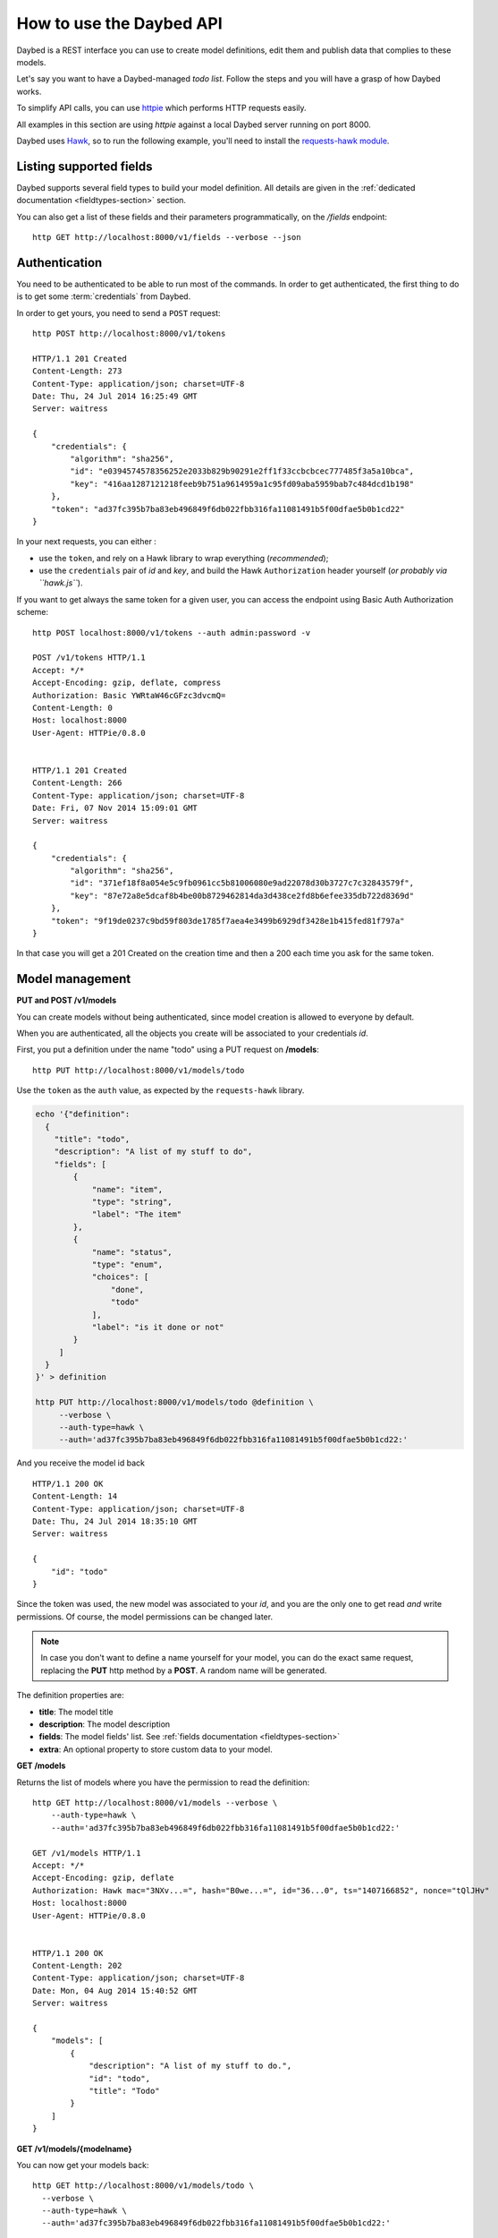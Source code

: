 .. _usage-section:

How to use the Daybed API
=========================

Daybed is a REST interface you can use to create model definitions, edit them
and publish data that complies to these models.

Let's say you want to have a Daybed-managed *todo list*. Follow the steps and you
will have a grasp of how Daybed works.

To simplify API calls, you can use `httpie <https://github.com/jkbr/httpie>`_
which performs HTTP requests easily.

All examples in this section are using *httpie* against a local Daybed server
running on port 8000.

Daybed uses `Hawk <https://github.com/hueniverse/hawk>`_, so to run the following
example, you'll need to install the `requests-hawk module
<https://github.com/mozilla-services/requests-hawk>`_.


Listing supported fields
------------------------

Daybed supports several field types to build your model definition. All details
are given in the :ref:`dedicated documentation <fieldtypes-section>` section.

You can also get a list of these fields and their parameters programmatically,
on the `/fields` endpoint::

  http GET http://localhost:8000/v1/fields --verbose --json


Authentication
--------------

You need to be authenticated to be able to run most of the commands. In order
to get authenticated, the first thing to do is to get some :term:`credentials` from Daybed.

In order to get yours, you need to send a ``POST`` request::

    http POST http://localhost:8000/v1/tokens

    HTTP/1.1 201 Created
    Content-Length: 273
    Content-Type: application/json; charset=UTF-8
    Date: Thu, 24 Jul 2014 16:25:49 GMT
    Server: waitress

    {
        "credentials": {
            "algorithm": "sha256",
            "id": "e0394574578356252e2033b829b90291e2ff1f33ccbcbcec777485f3a5a10bca",
            "key": "416aa1287121218feeb9b751a9614959a1c95fd09aba5959bab7c484dcd1b198"
        },
        "token": "ad37fc395b7ba83eb496849f6db022fbb316fa11081491b5f00dfae5b0b1cd22"
    }


In your next requests, you can either :

* use the ``token``, and rely on a Hawk library to wrap everything (*recommended*);
* use the ``credentials`` pair of *id* and *key*, and build the Hawk ``Authorization``
  header yourself (*or probably via ``hawk.js``*).

If you want to get always the same token for a given user, you can
access the endpoint using Basic Auth Authorization scheme::

    http POST localhost:8000/v1/tokens --auth admin:password -v

    POST /v1/tokens HTTP/1.1
    Accept: */*
    Accept-Encoding: gzip, deflate, compress
    Authorization: Basic YWRtaW46cGFzc3dvcmQ=
    Content-Length: 0
    Host: localhost:8000
    User-Agent: HTTPie/0.8.0


    HTTP/1.1 201 Created
    Content-Length: 266
    Content-Type: application/json; charset=UTF-8
    Date: Fri, 07 Nov 2014 15:09:01 GMT
    Server: waitress

    {
        "credentials": {
            "algorithm": "sha256", 
            "id": "371ef18f8a054e5c9fb0961cc5b81006080e9ad22078d30b3727c7c32843579f", 
            "key": "87e72a8e5dcaf8b4be00b8729462814da3d438ce2fd8b6efee335db722d8369d"
        }, 
        "token": "9f19de0237c9bd59f803de1785f7aea4e3499b6929df3428e1b415fed81f797a"
    }


In that case you will get a 201 Created on the creation time and then
a 200 each time you ask for the same token.


Model management
----------------

**PUT and POST /v1/models**

You can create models without being authenticated, since model creation is
allowed to everyone by default.

When you are authenticated, all the objects you create will be associated to
your credentials *id*.


First, you put a definition under the name "todo" using a PUT request
on **/models**::

  http PUT http://localhost:8000/v1/models/todo

Use the ``token`` as the ``auth`` value, as expected by the ``requests-hawk``
library.

.. code-block:: bash

    echo '{"definition":
      {
        "title": "todo",
        "description": "A list of my stuff to do",
        "fields": [
            {
                "name": "item",
                "type": "string",
                "label": "The item"
            },
            {
                "name": "status",
                "type": "enum",
                "choices": [
                    "done",
                    "todo"
                ],
                "label": "is it done or not"
            }
         ]
      }
    }' > definition

    http PUT http://localhost:8000/v1/models/todo @definition \
         --verbose \
         --auth-type=hawk \
         --auth='ad37fc395b7ba83eb496849f6db022fbb316fa11081491b5f00dfae5b0b1cd22:'

And you receive the model id back ::

    HTTP/1.1 200 OK
    Content-Length: 14
    Content-Type: application/json; charset=UTF-8
    Date: Thu, 24 Jul 2014 18:35:10 GMT
    Server: waitress

    {
        "id": "todo"
    }

Since the token was used, the new model was associated to your *id*,
and you are the only one to get read *and* write permissions.
Of course, the model permissions can be changed later.

.. note::

    In case you don't want to define a name yourself for your model,
    you can do the exact same request, replacing the **PUT** http method
    by a **POST**. A random name will be generated.


The definition properties are:

* **title**: The model title
* **description**: The model description
* **fields**: The model fields' list. See :ref:`fields documentation <fieldtypes-section>`
* **extra**: An optional property to store custom data to your model.


**GET /models**

Returns the list of models where you have the permission to read the definition::

    http GET http://localhost:8000/v1/models --verbose \
        --auth-type=hawk \
        --auth='ad37fc395b7ba83eb496849f6db022fbb316fa11081491b5f00dfae5b0b1cd22:'

    GET /v1/models HTTP/1.1
    Accept: */*
    Accept-Encoding: gzip, deflate
    Authorization: Hawk mac="3NXv...=", hash="B0we...=", id="36...0", ts="1407166852", nonce="tQlJHv"
    Host: localhost:8000
    User-Agent: HTTPie/0.8.0


    HTTP/1.1 200 OK
    Content-Length: 202
    Content-Type: application/json; charset=UTF-8
    Date: Mon, 04 Aug 2014 15:40:52 GMT
    Server: waitress

    {
        "models": [
            {
                "description": "A list of my stuff to do.",
                "id": "todo",
                "title": "Todo"
            }
        ]
    }



**GET /v1/models/{modelname}**

You can now get your models back::

    http GET http://localhost:8000/v1/models/todo \
      --verbose \
      --auth-type=hawk \
      --auth='ad37fc395b7ba83eb496849f6db022fbb316fa11081491b5f00dfae5b0b1cd22:'

    GET /v1/models/todo HTTP/1.1
    Accept: */*
    Accept-Encoding: gzip, deflate
    Authorization: Hawk mac="CEhSQuh8tqGY8RbdrnMvGyIRJBDmdxJeu2/HIRB0pbQ=", hash="B0weSUXsMcb5UhL41FZbrUJCAotzSI3HawE1NPLRUz8=", id="e03945
    74578356252e2033b829b90291e2ff1f33ccbcbcec777485f3a5a10bca", ts="1406228025", nonce="4sEpMQ"
    Host: localhost:8000
    User-Agent: HTTPie/0.8.0



    HTTP/1.1 200 OK
    Content-Length: 1330
    Content-Type: application/json; charset=UTF-8
    Date: Thu, 24 Jul 2014 18:53:45 GMT
    Server: waitress

    {
        "permissions": {
            "e0394574578356252e2033b829b90291e2ff1f33ccbcbcec777485f3a5a10bca": [
                'create_record',
                'delete_all_records',
                'delete_model',
                'delete_own_records',
                'read_permissions',
                'read_all_records',
                'read_definition',
                'read_own_records',
                'update_permissions',
                'update_all_records',
                'update_definition',
                'update_own_records',
            ]
        },
        "definition": [
            {
                "description": "A list of my stuff to do",
                "fields": [
                    {
                        "label": "The item",
                        "name": "item",
                        "type": "string"
                    },
                    {
                        "choices": [
                            "done",
                            "todo"
                        ],
                        "label": "is it done or not",
                        "name": "status",
                        "type": "enum"
                    }
                ],
                "title": "todo"
            }
        ],
        "records": []
    }


.. note::

    You will get a ``401 - Unauthorized`` response if you don't have the
    permission to read the model definition.


Pushing records
---------------

**POST /v1/models/{modelname}/records**

**PUT /v1/models/{modelname}/records/{id}**

Now that you've defined the schema, you may want to push some real record there::

    http POST http://localhost:8000/v1/models/todo/records item="work on daybed" status="done" \
        --verbose \
        --auth-type=hawk \
        --auth='ad37fc395b7ba83eb496849f6db022fbb316fa11081491b5f00dfae5b0b1cd22:'

    POST /v1/models/todo/records HTTP/1.1
    Accept: application/json
    Accept-Encoding: gzip, deflate
    Authorization: Hawk mac="4Sly1HVkkKsRk43dHOLw/e/AmWeoDEe9ZbVu9cugzg0=", hash="KE3ivKqZxHPTg1yzUAJHOu/PYiYWvEoh3SZxzYshikw=", id="e03945
    74578356252e2033b829b90291e2ff1f33ccbcbcec777485f3a5a10bca", ts="1406228375", nonce="T2NP4V"
    Content-Length: 44
    Content-Type: application/json; charset=utf-8
    Host: localhost:8000
    User-Agent: HTTPie/0.8.0

    {
        "item": "work on daybed",
        "status": "done"
    }

    HTTP/1.1 201 Created
    Content-Length: 42
    Content-Type: application/json; charset=UTF-8
    Date: Thu, 24 Jul 2014 18:59:35 GMT
    Location: http://localhost:8000/v1/models/todo/records/ebc9f07c8faa4969a76f46b8c514fac6
    Server: waitress

    {
        "id": "ebc9f07c8faa4969a76f46b8c514fac6"
    }

The server sends us back the **id** of the newly created record.

.. note::
    You can also only validate the data your are sending, by setting the
    ``Validate-Only`` header, which will prevent storing it as a record.


**GET /v1/models/{modelname}/records**

Using the GET method, you can get back all the records you have created::

    http GET http://localhost:8000/v1/models/todo/records \
        --json \
        --verbose \
        --auth-type=hawk \
        --auth='ad37fc395b7ba83eb496849f6db022fbb316fa11081491b5f00dfae5b0b1cd22:'

    GET /v1/models/todo/records HTTP/1.1                                                                                              [5/4051]
    Accept: application/json
    Accept-Encoding: gzip, deflate
    Authorization: Hawk mac="OQ9PYGfLhE7L0TPHFpYteHI0j3PBnKgEjyYjMQXMsaM=", hash="NVuBm+XMyya3Tq4EhpZ0cQWjVUyIA8sKnySkKDOIM4M=", id="e0394574578356252e2033b829b90291e2ff1f33ccbcbcec777485f3a5a10bca", ts="1406232484", nonce="_m0VvY"
    Content-Type: application/json; charset=utf-8
    Host: localhost:8000
    User-Agent: HTTPie/0.8.0


    HTTP/1.1 200 OK
    Content-Length: 151
    Content-Type: application/json; charset=UTF-8
    Date: Thu, 24 Jul 2014 20:08:04 GMT
    Server: waitress

    {
        "records": [
            {
                "item": "work on daybed",
                "status": "done"
            },
        ]
    }



Get back a definition
---------------------

**GET /v1/models/{modelname}/definition**

::

    http GET http://localhost:8000/v1/models/todo/definition \
        --verbose \
        --auth-type=hawk \
        --auth='504fd8148d7cdca10baa3c5208b63dc9e13cad1387222550950810a7bdd72d2c:'

    GET /v1/models/todo/definition HTTP/1.1
    Accept: */*
    Accept-Encoding: gzip, deflate
    Authorization: Hawk mac="k9edIqpoz7cSUJQTroXgM4vgDoZb2Z2KO2u40QCbtYk=", hash="B0weSUXsMcb5UhL41FZbrUJCAotzSI3HawE1NPLRUz8=", id="220a1c4212d8f005f0f56191c5a91f8fe266282d38b042e6b35cad8034f22871", ts="1406645426", nonce="meNBWv"
    Host: localhost:8000
    User-Agent: HTTPie/0.8.0


    HTTP/1.1 200 OK
    Content-Length: 224
    Content-Type: application/json; charset=UTF-8
    Date: Tue, 29 Jul 2014 14:50:26 GMT
    Server: waitress

    {
        "description": "A list of my stuff to do",
        "fields": [
            {
                "label": "The item",
                "name": "item",
                "type": "string"
            },
            {
                "choices": [
                    "done",
                    "todo"
                ],
                "label": "is it done or not",
                "name": "status",
                "type": "enum"
            }
        ],
        "title": "todo"
    }


Get back the model permissions
------------------------------

**GET /v1/models/{modelname}/permissions**

::

    http GET http://localhost:8000/v1/models/todo/permissions \
        --verbose \
        --auth-type=hawk \
        --auth='504fd8148d7cdca10baa3c5208b63dc9e13cad1387222550950810a7bdd72d2c:'

    GET /v1/models/todo/permissions HTTP/1.1
    Accept: */*
    Accept-Encoding: gzip, deflate
    Authorization: Hawk mac="G8PntYqGA0DiP4EC0qvvr70tmCZrsVBdTTTBq9ZeKYg=", hash="B0weSUXsMcb5UhL41FZbrUJCAotzSI3HawE1NPLRUz8=", id="220a1c4212d8f005f0f56191c5a91f8fe266282d38b042e6b35cad8034f22871", ts="1406645480", nonce="4D0z9n"
    Host: localhost:8000
    User-Agent: HTTPie/0.8.0


    HTTP/1.1 200 OK
    Content-Length: 293
    Content-Type: application/json; charset=UTF-8
    Date: Tue, 29 Jul 2014 14:51:20 GMT
    Server: waitress

    {
        "220a1c4212d8f005f0f56191c5a91f8fe266282d38b042e6b35cad8034f22871": [
            "create_record",
            "delete_all_records",
            "delete_model",
            "delete_own_records",
            "read_all_records",
            "read_definition",
            "read_own_records",
            "read_permissions",
            "update_all_records",
            "update_definition",
            "update_own_records"
            "update_permissions",
        ]
    }

Change model permissions
------------------------

As described in :ref:`the dedicated section about permissions <permissions-section>`,
you can add or remove permissions from models.

For example, you may want to give the permission to read everyone's records
to anonymous users (i.e. *Everyone*).

Using a ``PATCH`` request, existing permissions configuration is not overwritten
completely :

**PATCH /v1/models/{modelname}/permissions**

::

   echo '{"Everyone": ["+read_all_records"]}' | http PATCH http://localhost:8000/v1/models/todo/permissions  \
       --json \
       --verbose \
       --auth-type=hawk \
       --auth='504fd8148d7cdca10baa3c5208b63dc9e13cad1387222550950810a7bdd72d2c:'

    PATCH /v1/models/todo/permissions HTTP/1.1
    Accept: application/json
    Accept-Encoding: gzip, deflate
    Authorization: Hawk mac="CWT9du2YxOoTb2i5d15bBTA4XiSYY/99ybh6g7welLM=", hash="Nt8m2h1nc5lVUItOobOliVj6hul0FYXmwpEmkjyp+WU=", id="220a1c4212d8f005f0f56191c5a91f8fe266282d38b042e6b35cad8034f22871", ts="1406645940", nonce="2il3kl"
    Content-Length: 34
    Content-Type: application/json; charset=utf-8
    Host: localhost:8000
    User-Agent: HTTPie/0.8.0

    {
        "Everyone": [
            "+read_all_records"
        ]
    }

    HTTP/1.1 200 OK
    Content-Length: 333
    Content-Type: application/json; charset=UTF-8
    Date: Tue, 29 Jul 2014 14:59:00 GMT
    Server: waitress

    {
        "220a1c4212d8f005f0f56191c5a91f8fe266282d38b042e6b35cad8034f22871": [
            "create_record",
            "delete_all_records",
            "delete_model",
            "delete_own_records",
            "read_all_records",
            "read_definition",
            "read_own_records",
            "read_permissions",
            "update_all_records",
            "update_definition",
            "update_own_records"
            "update_permissions",
        ],
        "system.Everyone": [
            "read_all_records"
        ]
    }

If you add an unknown permission or modify the permissions of an unknown *id*,
you will get an error.


Reset permissions
-----------------

Using a ``PUT`` request, existing permissions will be completely erased and
replaced by the new ones.

Using the ``ALL`` shortcut, you can grant all available permissions.

**PUT /v1/models/{modelname}/permissions**

::

   echo '{"Everyone": ["read_definition"], "Authenticated": ["ALL"]}' | http PUT http://localhost:8000/v1/models/todo/permissions \
       --json \
       --verbose \
       --auth-type=hawk \
       --auth='504fd8148d7cdca10baa3c5208b63dc9e13cad1387222550950810a7bdd72d2c:'

    PATCH /v1/models/todo/permissions HTTP/1.1
    Accept: application/json
    Accept-Encoding: gzip, deflate
    Authorization: Hawk mac="CWT9du2YxOoTb2i5d15bBTA4XiSYY/99ybh6g7welLM=", hash="Nt8m2h1nc5lVUItOobOliVj6hul0FYXmwpEmkjyp+WU=", id="220a1c4212d8f005f0f56191c5a91f8fe266282d38b042e6b35cad8034f22871", ts="1406645940", nonce="2il3kl"
    Content-Length: 34
    Content-Type: application/json; charset=utf-8
    Host: localhost:8000
    User-Agent: HTTPie/0.8.0

    {
        "Everyone": [
            "read_definition"
        ],
        "Authenticated": [
            "ALL"
        ]
    }

    HTTP/1.1 200 OK
    Content-Length: 333
    Content-Type: application/json; charset=UTF-8
    Date: Tue, 29 Jul 2014 14:59:00 GMT
    Server: waitress

    {
        "system.Authenticated": [
            "create_record",
            "delete_all_records",
            "delete_model",
            "delete_own_records",
            "read_all_records",
            "read_definition",
            "read_own_records",
            "read_permissions",
            "update_all_records",
            "update_definition",
            "update_own_records"
            "update_permissions",
        ],
        "system.Everyone": [
            "read_definition"
        ]
    }


.. note::

    It can be useful if you need to remove permissions associated to an unknown
    *id* for example.
